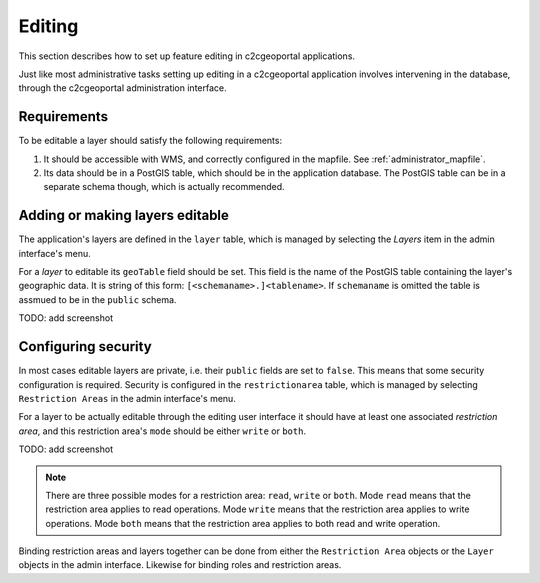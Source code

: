 .. _administrator_editing:

Editing
=======

This section describes how to set up feature editing in c2cgeoportal
applications.

Just like most administrative tasks setting up editing in a c2cgeoportal
application involves intervening in the database, through the c2cgeoportal
administration interface.

Requirements
------------

To be editable a layer should satisfy the following requirements:

1. It should be accessible with WMS, and correctly configured in the
   mapfile. See :ref:`administrator_mapfile`.
2. Its data should be in a PostGIS table, which should be in the
   application database. The PostGIS table can be in a separate
   schema though, which is actually recommended.

Adding or making layers editable
--------------------------------

The application's layers are defined in the ``layer`` table, which is managed
by selecting the *Layers* item in the admin interface's menu.

For a *layer* to editable its ``geoTable`` field should be set. This field is the
name of the PostGIS table containing the layer's geographic data.  It is string
of this form: ``[<schemaname>.]<tablename>``.  If ``schemaname`` is omitted
the table is assmued to be in the ``public`` schema.

TODO: add screenshot

Configuring security
--------------------

In most cases editable layers are private, i.e. their ``public`` fields are set
to ``false``. This means that some security configuration is required. Security
is configured in the ``restrictionarea`` table, which is managed by selecting
``Restriction Areas`` in the admin interface's menu.

For a layer to be actually editable through the editing user interface it
should have at least one associated *restriction area*, and this restriction
area's ``mode`` should be either ``write`` or ``both``.

TODO: add screenshot

.. note::

    There are three possible modes for a restriction area: ``read``, ``write``
    or ``both``. Mode ``read`` means that the restriction area applies to read
    operations. Mode ``write`` means that the restriction area applies to write
    operations. Mode ``both`` means that the restriction area applies to both
    read and write operation.

Binding restriction areas and layers together can be done from either the
``Restriction Area`` objects or the ``Layer`` objects in the admin interface.
Likewise for binding roles and restriction areas.
